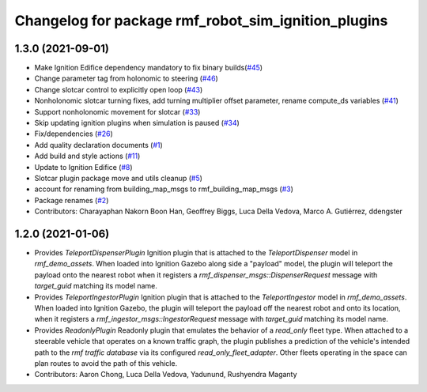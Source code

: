 ^^^^^^^^^^^^^^^^^^^^^^^^^^^^^^^^^^^^^^^^^^^^^^^^^^^^
Changelog for package rmf_robot_sim_ignition_plugins
^^^^^^^^^^^^^^^^^^^^^^^^^^^^^^^^^^^^^^^^^^^^^^^^^^^^

1.3.0 (2021-09-01)
------------------
* Make Ignition Edifice dependency mandatory to fix binary builds(`#45 <https://github.com/open-rmf/rmf_simulation/issues/45>`_)
* Change parameter tag from holonomic to steering (`#46 <https://github.com/open-rmf/rmf_simulation/issues/46>`_)
* Change slotcar control to explicitly open loop (`#43 <https://github.com/open-rmf/rmf_simulation/issues/43>`_)
* Nonholonomic slotcar turning fixes, add turning multiplier offset parameter, rename compute_ds variables (`#41 <https://github.com/open-rmf/rmf_simulation/issues/41>`_)
* Support nonholonomic movement for slotcar (`#33 <https://github.com/open-rmf/rmf_simulation/issues/33>`_)
* Skip updating ignition plugins when simulation is paused (`#34 <https://github.com/open-rmf/rmf_simulation/issues/34>`_)
* Fix/dependencies (`#26 <https://github.com/open-rmf/rmf_simulation/issues/26>`_)
* Add quality declaration documents (`#1 <https://github.com/open-rmf/rmf_simulation/issues/1>`_)
* Add build and style actions (`#11 <https://github.com/open-rmf/rmf_simulation/issues/11>`_)
* Update to Ignition Edifice (`#8 <https://github.com/open-rmf/rmf_simulation/issues/8>`_)
* Slotcar plugin package move and utils cleanup (`#5 <https://github.com/open-rmf/rmf_simulation/issues/5>`_)
* account for renaming from building_map_msgs to rmf_building_map_msgs (`#3 <https://github.com/open-rmf/rmf_simulation/issues/3>`_)
* Package renames (`#2 <https://github.com/open-rmf/rmf_simulation/issues/2>`_)
* Contributors: Charayaphan Nakorn Boon Han, Geoffrey Biggs, Luca Della Vedova, Marco A. Gutiérrez, ddengster

1.2.0 (2021-01-06)
------------------
* Provides `TeleportDispenserPlugin` Ignition plugin that is attached to the `TeleportDispenser` model in `rmf_demo_assets`. When loaded into Ignition Gazebo along side a "payload" model, the plugin will teleport the payload onto the nearest robot when it registers a `rmf_dispenser_msgs::DispenserRequest` message with `target_guid` matching its model name.
* Provides `TeleportIngestorPlugin` Ignition plugin that is attached to the `TeleportIngestor` model in `rmf_demo_assets`. When loaded into Ignition Gazebo, the plugin will teleport the payload off the nearest robot and onto its location, when it registers a `rmf_ingestor_msgs::IngestorRequest` message with `target_guid` matching its model name.
* Provides `ReadonlyPlugin` Readonly plugin that emulates the behavior of a `read_only` fleet type. When attached to a steerable vehicle that operates on a known traffic graph, the plugin publishes a prediction of the vehicle's intended path to the `rmf traffic database` via its configured `read_only_fleet_adapter`. Other fleets operating in the space can plan routes to avoid the path of this vehicle.
* Contributors: Aaron Chong, Luca Della Vedova, Yadunund, Rushyendra Maganty
